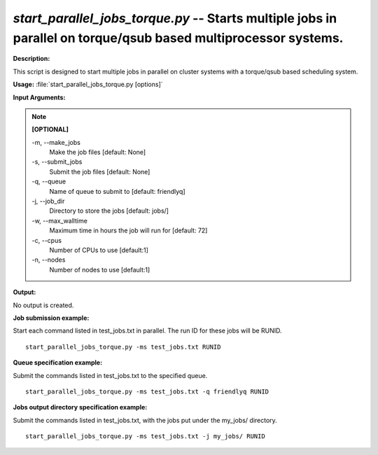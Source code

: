 .. _start_parallel_jobs_torque:

.. index:: start_parallel_jobs_torque.py

*start_parallel_jobs_torque.py* -- Starts multiple jobs in parallel on torque/qsub based multiprocessor systems.
^^^^^^^^^^^^^^^^^^^^^^^^^^^^^^^^^^^^^^^^^^^^^^^^^^^^^^^^^^^^^^^^^^^^^^^^^^^^^^^^^^^^^^^^^^^^^^^^^^^^^^^^^^^^^^^^^^^^^^^^^^^^^^^^^^^^^^^^^^^^^^^^^^^^^^^^^^^^^^^^^^^^^^^^^^^^^^^^^^^^^^^^^^^^^^^^^^^^^^^^^^^^^^^^^^^^^^^^^^^^^^^^^^^^^^^^^^^^^^^^^^^^^^^^^^^^^^^^^^^^^^^^^^^^^^^^^^^^^^^^^^^^^

**Description:**

This script is designed to start multiple jobs in parallel on cluster systems with a torque/qsub based scheduling system.


**Usage:** :file:`start_parallel_jobs_torque.py [options]`

**Input Arguments:**

.. note::

	
	**[OPTIONAL]**
		
	-m, `-`-make_jobs
		Make the job files [default: None]
	-s, `-`-submit_jobs
		Submit the job files [default: None]
	-q, `-`-queue
		Name of queue to submit to [default: friendlyq]
	-j, `-`-job_dir
		Directory to store the jobs [default: jobs/]
	-w, `-`-max_walltime
		Maximum time in hours the job will run for [default: 72]
	-c, `-`-cpus
		Number of CPUs to use [default:1]
	-n, `-`-nodes
		Number of nodes to use [default:1]


**Output:**

No output is created.


**Job submission example:**

Start each command listed in test_jobs.txt in parallel. The run ID for these jobs will be RUNID.

::

	start_parallel_jobs_torque.py -ms test_jobs.txt RUNID

**Queue specification example:**

Submit the commands listed in test_jobs.txt to the specified queue.

::

	start_parallel_jobs_torque.py -ms test_jobs.txt -q friendlyq RUNID

**Jobs output directory specification example:**

Submit the commands listed in test_jobs.txt, with the jobs put under the my_jobs/ directory.

::

	start_parallel_jobs_torque.py -ms test_jobs.txt -j my_jobs/ RUNID


